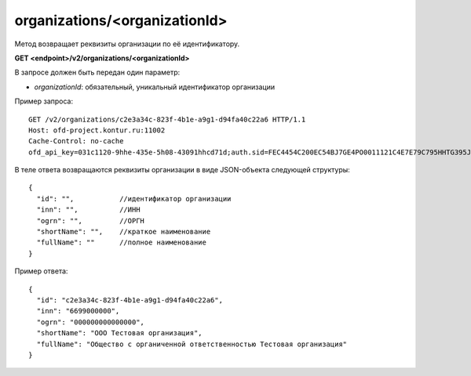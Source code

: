 organizations/<organizationId>
==============================

Метод возвращает реквизиты организации по её идентификатору.

**GET <endpoint>/v2/organizations/<organizationId>**

В запросе должен быть передан один параметр:

- `organizationId`: обязательный, уникальный идентификатор организации


Пример запроса:

::

  GET /v2/organizations/c2e3a34c-823f-4b1e-a9g1-d94fa40c22a6 HTTP/1.1
  Host: ofd-project.kontur.ru:11002
  Cache-Control: no-cache
  ofd_api_key=031c1120-9hhe-435e-5h08-43091hhcd71d;auth.sid=FEC4454C200EC54BJ7GE4PO0011121C4E7E79C795HHTG395JD16C002EG125CFA;


В теле ответа возвращаются реквизиты организации в виде JSON-объекта следующей структуры:

::

  {
    "id": "",           //идентификатор организации
    "inn": "",          //ИНН
    "ogrn": "",         //ОРГН
    "shortName": "",    //краткое наименование
    "fullName": ""      //полное наименование
  }


Пример ответа:

::

  {
    "id": "c2e3a34c-823f-4b1e-a9g1-d94fa40c22a6",
    "inn": "6699000000",
    "ogrn": "000000000000000",
    "shortName": "ООО Тестовая организация",
    "fullName": "Общество с органиченной ответственностью Тестовая организация"
  }
